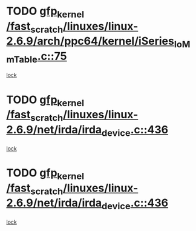 * TODO [[view:/fast_scratch/linuxes/linux-2.6.9/arch/ppc64/kernel/iSeries_IoMmTable.c::face=ovl-face1::linb=75::colb=60::cole=70][gfp_kernel /fast_scratch/linuxes/linux-2.6.9/arch/ppc64/kernel/iSeries_IoMmTable.c::75]]
[[view:/fast_scratch/linuxes/linux-2.6.9/arch/ppc64/kernel/iSeries_IoMmTable.c::face=ovl-face2::linb=74::colb=1::cole=10][lock]]
* TODO [[view:/fast_scratch/linuxes/linux-2.6.9/net/irda/irda_device.c::face=ovl-face1::linb=436::colb=36::cole=46][gfp_kernel /fast_scratch/linuxes/linux-2.6.9/net/irda/irda_device.c::436]]
[[view:/fast_scratch/linuxes/linux-2.6.9/net/irda/irda_device.c::face=ovl-face2::linb=415::colb=1::cole=10][lock]]
* TODO [[view:/fast_scratch/linuxes/linux-2.6.9/net/irda/irda_device.c::face=ovl-face1::linb=436::colb=36::cole=46][gfp_kernel /fast_scratch/linuxes/linux-2.6.9/net/irda/irda_device.c::436]]
[[view:/fast_scratch/linuxes/linux-2.6.9/net/irda/irda_device.c::face=ovl-face2::linb=425::colb=2::cole=11][lock]]
